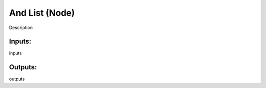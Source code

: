 And List (Node)
===========================================

Description

Inputs:
-------

inputs

Outputs:
--------

outputs
